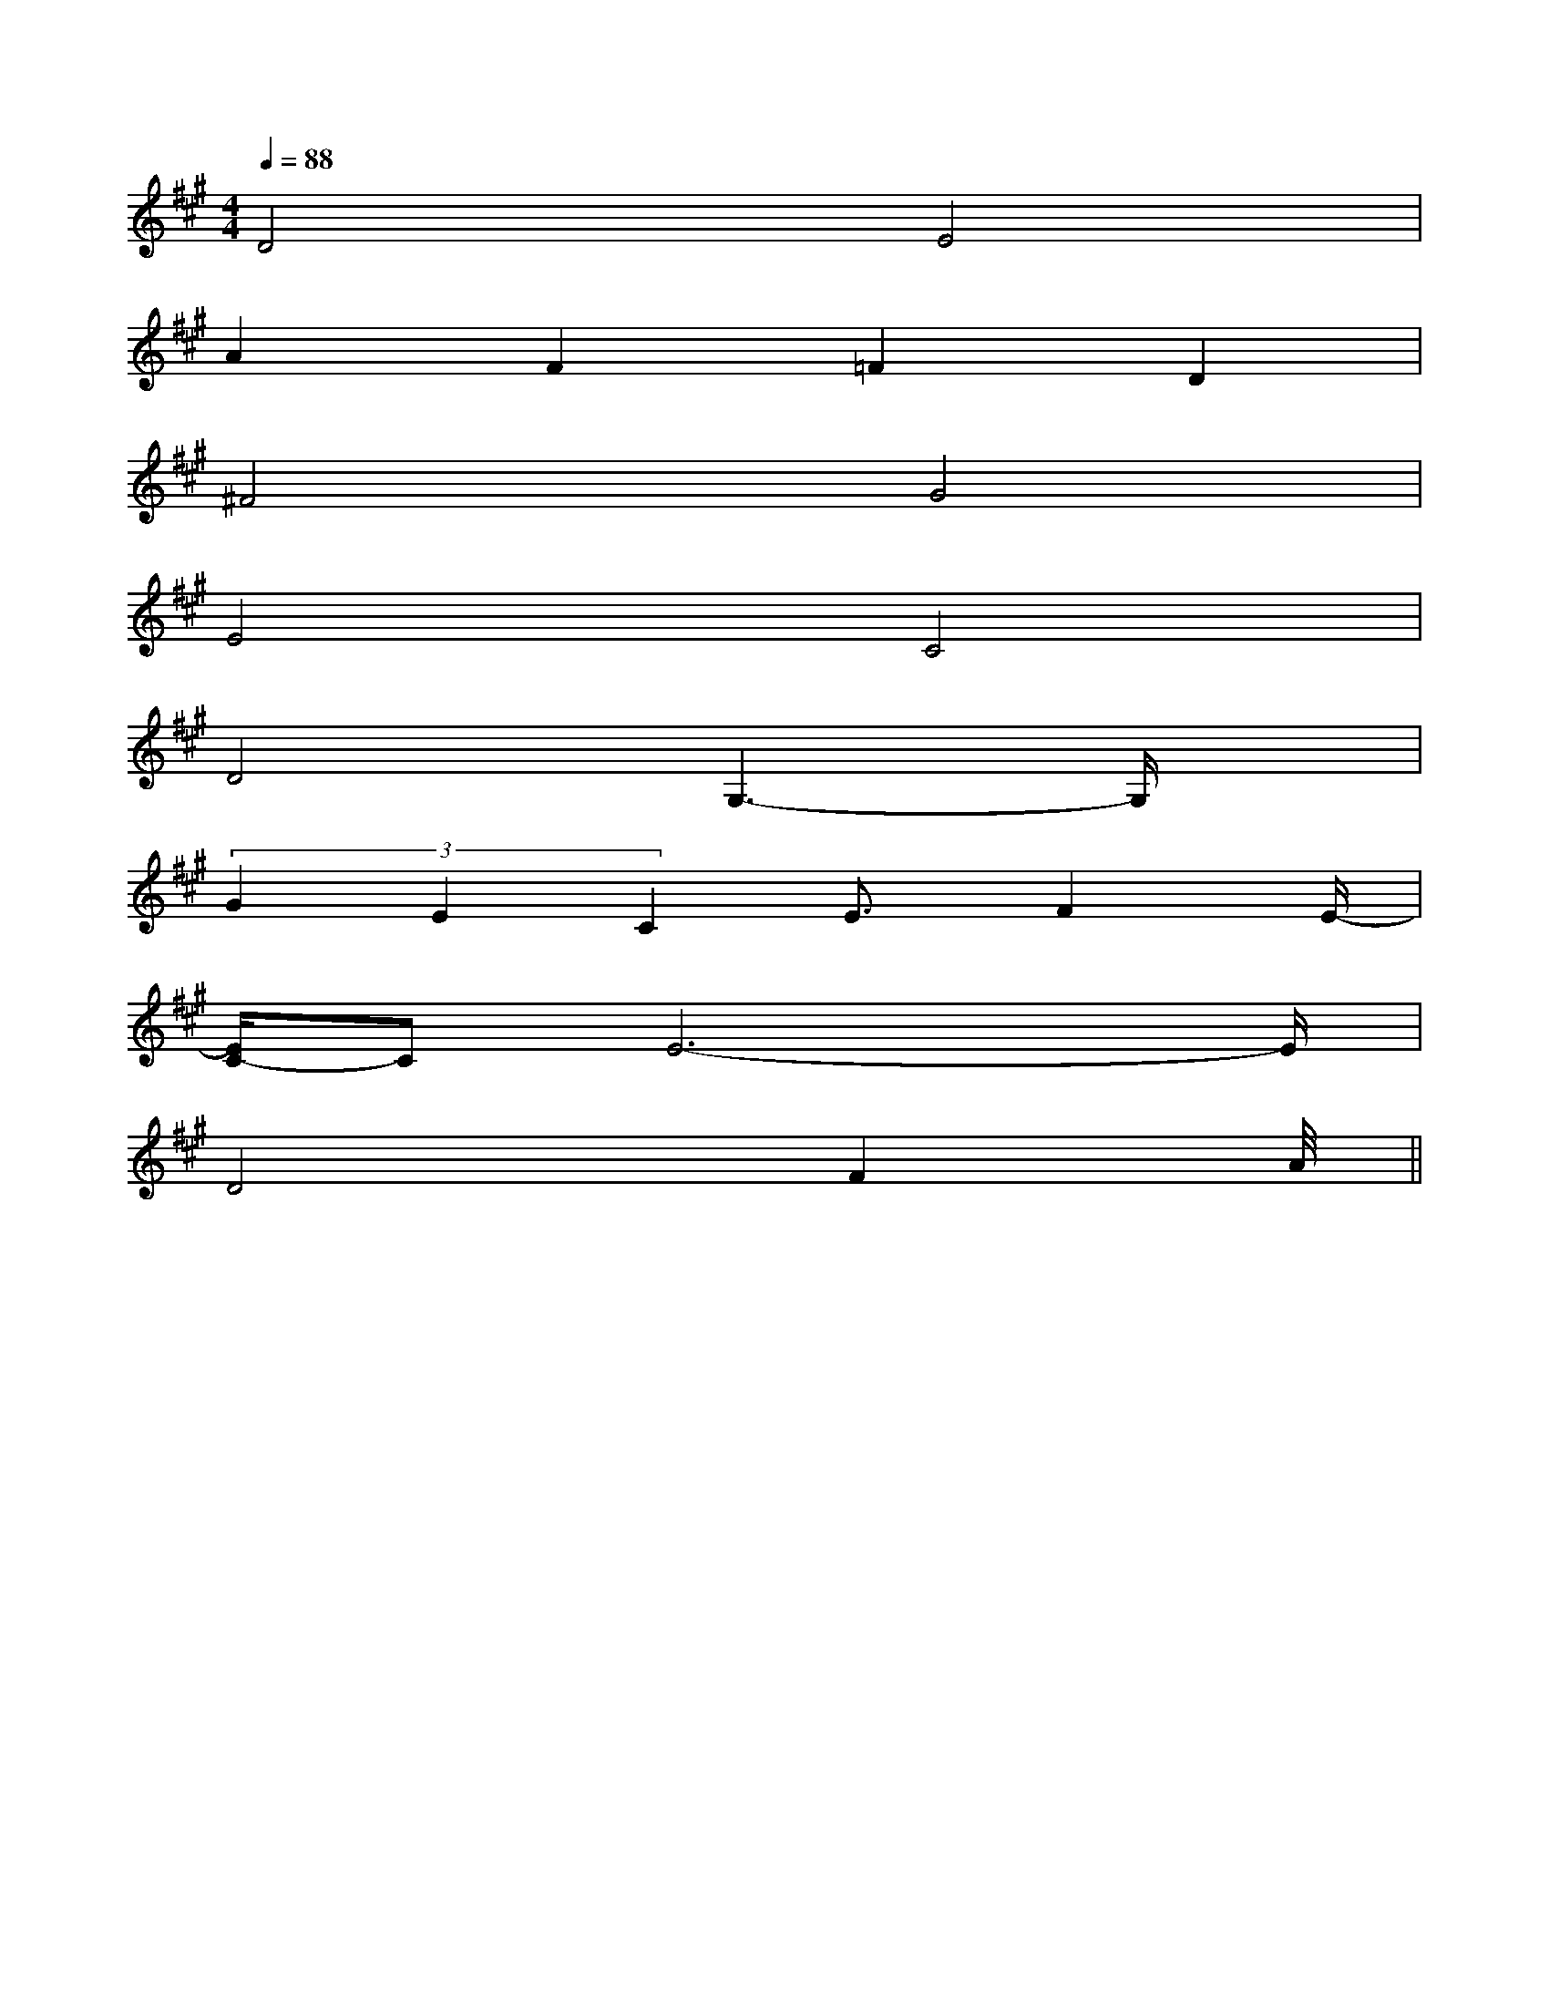 X:1
T:
M:4/4
L:1/8
Q:1/4=88
K:A
%3sharps
%%MIDI program 0
%%MIDI program 0
V:1
%%MIDI program 24
D4E4|
A2F2=F2D2|
^F4G4|
E4C4|
D4G,3-G,/2x/2|
(3G2E2C2E3/2F2E/2-|
[E/2C/2-]CE6-E/2|
D4F2A2||
|
|
|
|
|
|
|
|
|
|
|
|
|
|
<<<<<<<<<<<<<<<F,,/2F,,/2F,,/2F,,/2F,,/2F,,/2F,,/2F,,/2F,,/2F,,/2F,,/2F,,/2F,,/2F,,/2F,,/2[e-c-G[e-c-G[e-c-G[e-c-G[e-c-G[e-c-G[e-c-G[e-c-G[e-c-G[e-c-G[e-c-G[e-c-G[e-c-G[E-E,[E-E,[E-E,[E-E,[E-E,[E-E,[E-E,[E-E,[E-E,[E-E,[E-E,[E-E,[E-E,[E-E,[E-E,[G,/2_D,/2][G,/2_D,/2][G,/2_D,/2][G,/2_D,/2][G,/2_D,/2][G,/2_D,/2][G,/2_D,/2][G,/2_D,/2][G,/2_D,/2][G,/2_D,/2][G,/2_D,/2][G,/2_D,/2][G,/2_D,/2][G,/2_D,/2][G,/2_D,/2][G/2E/2C/2G,/2C,/2-][G/2E/2C/2G,/2C,/2-][G/2E/2C/2G,/2C,/2-][G/2E/2C/2G,/2C,/2-][G/2E/2C/2G,/2C,/2-][G/2E/2C/2G,/2C,/2-][G/2E/2C/2G,/2C,/2-][G/2E/2C/2G,/2C,/2-][G/2E/2C/2G,/2C,/2-][G/2E/2C/2G,/2C,/2-][G/2E/2C/2G,/2C,/2-][G/2E/2C/2G,/2C,/2-][G/2E/2C/2G,/2C,/2-][G/2E/2C/2G,/2C,/2-][G/2E/2C/2G,/2C,/2-][e/2-B/2G/2][e/2-B/2G/2][e/2-B/2G/2][e/2-B/2G/2][e/2-B/2G/2][e/2-B/2G/2][e/2-B/2G/2][e/2-B/2G/2][e/2-B/2G/2][e/2-B/2G/2][e/2-B/2G/2][e/2-B/2G/2][e/2-B/2G/2][e/2-B/2G/2][e/2-B/2G/2]C,,/2C,,/2C,,/2C,,/2C,,/2C,,/2C,,/2C,,/2C,,/2C,,/2C,,/2C,,/2C,,/2C,,/2C,,/2C,,/2C,,/2C,,/2C,,/2C,,/2C,,/2C,,/2C,,/2C,,/2C,,/2C,,/2C,,/2C,,/2C,,/2C,,/2C,,/2C,,/2C,,/2C,,/2C,,/2C,,/2C,,/2C,,/2C,,/2C,,/2C,,/2C,,/2C,,/2C,,/2C,,/2C,,/2C,,/2C,,/2C,,/2C,,/2C,,/2C,,/2C,,/2C,,/2C,,/2C,,/2C,,/2C,,/2C,,/2C,,/2[e'-b[e'-b[e'-b[e'-b[e'-b[e'-b[e'-b[e'-b[e'-b[e'-b[e'-b[e'-b[e'-b[e'-b[e'-bc/2C/2]c/2C/2]c/2C/2]c/2C/2]c/2C/2]c/2C/2]c/2C/2]c/2C/2]c/2C/2]c/2C/2]c/2C/2]c/2C/2]c/2C/2]c/2C/2]c/2C/2][c/2B/2A/2[c/2B/2A/2[c/2B/2A/2[c/2B/2A/2[c/2B/2A/2[c/2B/2A/2[c/2B/2A/2[c/2B/2A/2[c/2B/2A/2[c/2B/2A/2[c/2B/2A/2[c/2B/2A/2[c/2B/2A/2[c/2B/2A/2[c/2B/2A/22-D,,2-D,,2-D,,2-D,,2-D,,2-D,,2-D,,2-D,,2-D,,2-D,,2-D,,2-D,,2-D,,2-D,,2-D,,B,/2D/2B,/2D/2B,/2D/2B,/2D/2B,/2D/2B,/2D/2B,/2D/2B,/2D/2B,/2D/2B,/2D/2B,/2D/2B,/2D/2B,/2D/2B,/2D/2B,/2D/23/2-B3/2-G3/2-B3/2-G3/2-B3/2-G3/2-B3/2-G3/2-B3/2-G3/2-B3/2-G3/2-B3/2-G3/2-B3/2-G3/2-B3/2-G3/2-B3/2-G3/2-B3/2-G3/2-B3/2-G3/2-B3/2-G3/2-B3/2-G3/2-B3/2-G[C/2A,/2F,/2-F,,/2-][C/2A,/2F,/2-F,,/2-][C/2A,/2F,/2-F,,/2-][C/2A,/2F,/2-F,,/2-][C/2A,/2F,/2-F,,/2-][C/2A,/2F,/2-F,,/2-][C/2A,/2F,/2-F,,/2-][C/2A,/2F,/2-F,,/2-][C/2A,/2F,/2-F,,/2-][C/2A,/2F,/2-F,,/2-][C/2A,/2F,/2-F,,/2-][C/2A,/2F,/2-F,,/2-][C/2A,/2F,/2-F,,/2-]C/2-A,/2F,/2-]C/2-A,/2F,/2-]C/2-A,/2F,/2-]C/2-A,/2F,/2-]C/2-A,/2F,/2-]C/2-A,/2F,/2-]C/2-A,/2F,/2-]C/2-A,/2F,/2-]C/2-A,/2F,/2-]C/2-A,/2F,/2-]C/2-A,/2F,/2-]C/2-A,/2F,/2-]